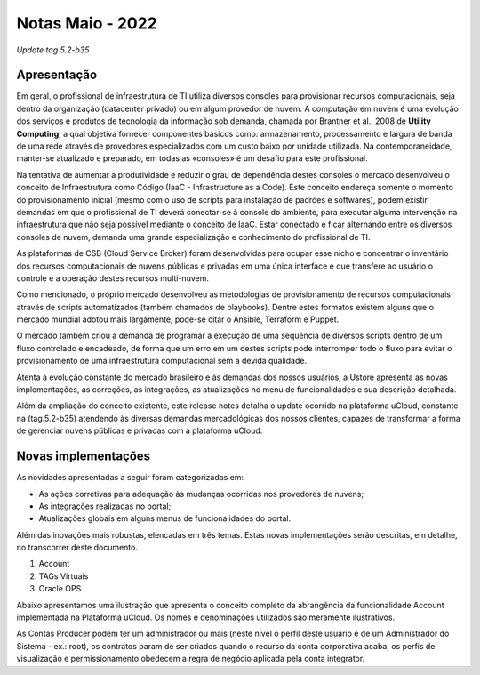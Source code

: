 **Notas Maio - 2022**
+++++++++++++++++++++

`Update tag 5.2-b35`

**Apresentação**
----------------

Em geral, o profissional de infraestrutura de TI utiliza diversos consoles para provisionar recursos computacionais, seja dentro da organização (datacenter privado) ou em algum provedor de nuvem. A computação em nuvem é uma evolução dos serviços e produtos de tecnologia da informação sob demanda, chamada por Brantner et al., 2008 de **Utility Computing**, a qual objetiva fornecer componentes básicos como: armazenamento, processamento e largura de banda de uma rede através de provedores especializados com um custo baixo por unidade utilizada. Na contemporaneidade, manter-se atualizado e preparado, em todas as «consoles» é um desafio para este profissional.

Na tentativa de aumentar a produtividade e reduzir o grau de dependência destes consoles o mercado desenvolveu o conceito de Infraestrutura como Código (IaaC - Infrastructure as a Code). Este conceito endereça somente o momento do provisionamento inicial (mesmo com o uso de scripts para instalação de padrões e softwares), podem existir demandas em que o profissional de TI deverá conectar-se à console do ambiente, para executar alguma intervenção na infraestrutura que não seja possível mediante o conceito de IaaC. Estar conectado e ficar alternando entre os diversos consoles de nuvem, demanda uma grande especialização e conhecimento do profissional de TI.

As plataformas de CSB (Cloud Service Broker) foram desenvolvidas para ocupar esse nicho e concentrar o inventário dos recursos computacionais de nuvens públicas e privadas em uma única interface e que transfere ao usuário o controle e a operação destes recursos multi-nuvem.

Como mencionado, o próprio mercado desenvolveu as metodologias de provisionamento de recursos computacionais através de scripts automatizados (também chamados de playbooks). Dentre estes formatos existem alguns que o mercado mundial adotou mais largamente, pode-se citar o Ansible, Terraform e Puppet.

O mercado também criou a demanda de programar a execução de uma sequência de diversos scripts dentro de um fluxo controlado e encadeado, de forma que um erro em um destes scripts pode interromper todo o fluxo para evitar o provisionamento de uma infraestrutura computacional sem a devida qualidade.

Atenta à evolução constante do mercado brasileiro e às demandas dos nossos usuários, a Ustore apresenta as novas implementações, as correções, as integrações, as atualizações no menu de funcionalidades e sua descrição detalhada. 

Além da ampliação do conceito existente, este release notes detalha o update ocorrido na plataforma uCloud, constante na (tag.5.2-b35) atendendo às diversas demandas mercadológicas dos nossos clientes, capazes de transformar a forma de gerenciar nuvens públicas e privadas com a plataforma uCloud.

**Novas implementações**
------------------------

As novidades apresentadas a seguir foram categorizadas em:

* As ações corretivas para adequação às mudanças ocorridas nos provedores de nuvens;
* As integrações realizadas no portal;
* Atualizações globais em alguns menus de funcionalidades do  portal.

Além das inovações mais robustas, elencadas em três temas. Estas novas implementações serão descritas, em detalhe, no transcorrer deste documento.

#. Account 
#. TAGs Virtuais
#. Oracle OPS

Abaixo apresentamos uma ilustração que apresenta o conceito completo da abrangência da funcionalidade Account implementada na Plataforma uCloud. Os nomes e denominações utilizados são meramente ilustrativos.

.. image:: /figuras/ucloud_arquitetura_conceitual001.png

As Contas Producer podem ter um administrador ou mais (neste nível o perfil deste usuário é de um Administrador do Sistema - ex.: root), os contratos param de ser criados quando o recurso da conta corporativa acaba, os perfis de visualização e permissionamento obedecem a regra de negócio aplicada pela conta integrator.
